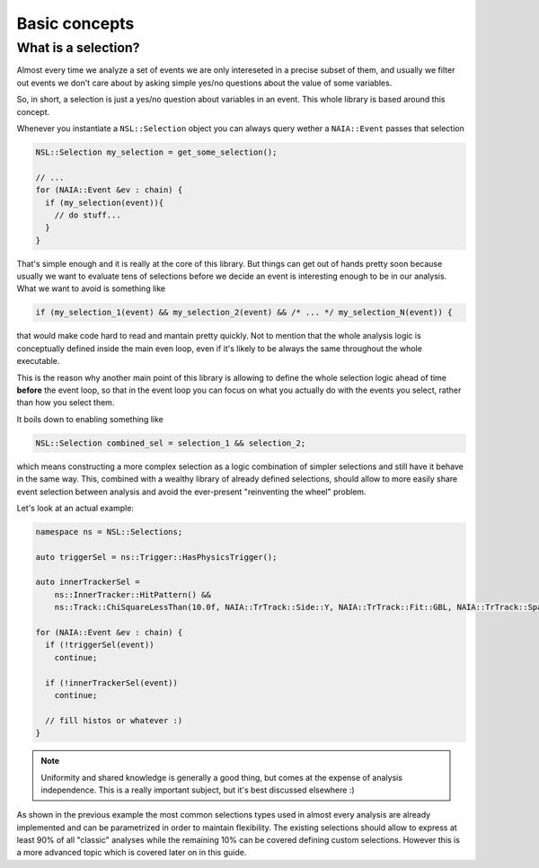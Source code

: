 Basic concepts
==============

What is a selection?
--------------------
Almost every time we analyze a set of events we are only intereseted in a precise subset of them, and usually
we filter out events we don't care about by asking simple yes/no questions about the value of some variables.

So, in short, a selection is just a yes/no question about variables in an event. This whole library is based around this concept.

Whenever you instantiate a ``NSL::Selection`` object you can always query wether a ``NAIA::Event`` passes that selection

.. code-block:: cpp

   NSL::Selection my_selection = get_some_selection();

   // ...
   for (NAIA::Event &ev : chain) {
     if (my_selection(event)){
       // do stuff...
     }
   }

That's simple enough and it is really at the core of this library. But things can get out of hands pretty soon because
usually we want to evaluate tens of selections before we decide an event is interesting enough to be in our analysis.
What we want to avoid is something like

.. code-block:: cpp

   if (my_selection_1(event) && my_selection_2(event) && /* ... */ my_selection_N(event)) {

that would make code hard to read and mantain pretty quickly. Not to mention that the whole analysis logic is
conceptually defined inside the main even loop, even if it's likely to be always the same throughout the whole
executable.

This is the reason why another main point of this library is allowing to define the whole selection logic ahead
of time **before** the event loop, so that in the event loop you can focus on what you actually do with the events
you select, rather than how you select them.

It boils down to enabling something like

.. code-block:: cpp

   NSL::Selection combined_sel = selection_1 && selection_2;

which means constructing a more complex selection as a logic combination of simpler selections and still have it
behave in the same way. This, combined with a wealthy library of already defined selections, should allow to more
easily share event selection between analysis and avoid the ever-present "reinventing the wheel" problem.

Let's look at an actual example:

.. code-block:: cpp

   namespace ns = NSL::Selections;

   auto triggerSel = ns::Trigger::HasPhysicsTrigger();

   auto innerTrackerSel =
       ns::InnerTracker::HitPattern() &&
       ns::Track::ChiSquareLessThan(10.0f, NAIA::TrTrack::Side::Y, NAIA::TrTrack::Fit::GBL, NAIA::TrTrack::Span::InnerOnly);

   for (NAIA::Event &ev : chain) {
     if (!triggerSel(event))
       continue;

     if (!innerTrackerSel(event))
       continue;

     // fill histos or whatever :)
   }

.. note::

   Uniformity and shared knowledge is generally a good thing, but comes at the expense of analysis independence.
   This is a really important subject, but it's best discussed elsewhere :)

As shown in the previous example the most common selections types used in almost every analysis are already implemented and can be parametrized in order
to maintain flexibility. The existing selections should allow to express at least 90% of all "classic" analyses while the remaining 10% can be covered
defining custom selections. However this is a more advanced topic which is covered later on in this guide. 